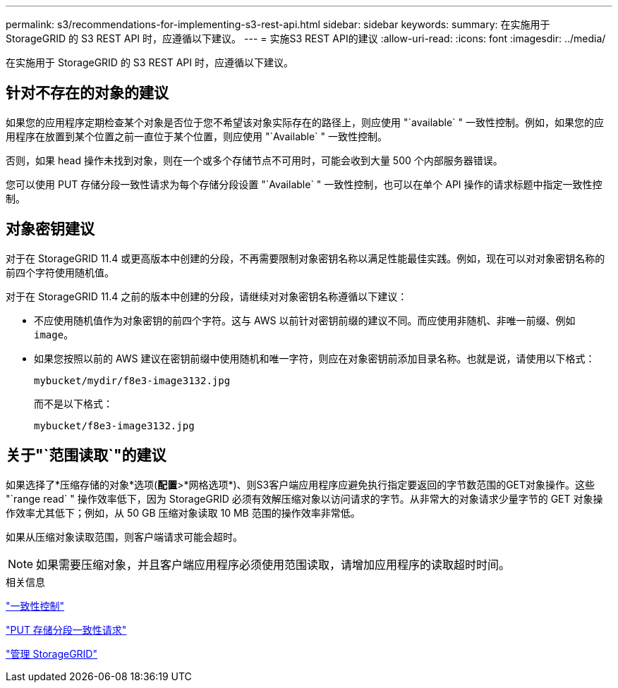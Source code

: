 ---
permalink: s3/recommendations-for-implementing-s3-rest-api.html 
sidebar: sidebar 
keywords:  
summary: 在实施用于 StorageGRID 的 S3 REST API 时，应遵循以下建议。 
---
= 实施S3 REST API的建议
:allow-uri-read: 
:icons: font
:imagesdir: ../media/


[role="lead"]
在实施用于 StorageGRID 的 S3 REST API 时，应遵循以下建议。



== 针对不存在的对象的建议

如果您的应用程序定期检查某个对象是否位于您不希望该对象实际存在的路径上，则应使用 "`available` " 一致性控制。例如，如果您的应用程序在放置到某个位置之前一直位于某个位置，则应使用 "`Available` " 一致性控制。

否则，如果 head 操作未找到对象，则在一个或多个存储节点不可用时，可能会收到大量 500 个内部服务器错误。

您可以使用 PUT 存储分段一致性请求为每个存储分段设置 "`Available` " 一致性控制，也可以在单个 API 操作的请求标题中指定一致性控制。



== 对象密钥建议

对于在 StorageGRID 11.4 或更高版本中创建的分段，不再需要限制对象密钥名称以满足性能最佳实践。例如，现在可以对对象密钥名称的前四个字符使用随机值。

对于在 StorageGRID 11.4 之前的版本中创建的分段，请继续对对象密钥名称遵循以下建议：

* 不应使用随机值作为对象密钥的前四个字符。这与 AWS 以前针对密钥前缀的建议不同。而应使用非随机、非唯一前缀、例如 `image`。
* 如果您按照以前的 AWS 建议在密钥前缀中使用随机和唯一字符，则应在对象密钥前添加目录名称。也就是说，请使用以下格式：
+
[listing]
----
mybucket/mydir/f8e3-image3132.jpg
----
+
而不是以下格式：

+
[listing]
----
mybucket/f8e3-image3132.jpg
----




== 关于"`范围读取`"的建议

如果选择了*压缩存储的对象*选项(*配置*>*网格选项*)、则S3客户端应用程序应避免执行指定要返回的字节数范围的GET对象操作。这些 "`range read` " 操作效率低下，因为 StorageGRID 必须有效解压缩对象以访问请求的字节。从非常大的对象请求少量字节的 GET 对象操作效率尤其低下；例如，从 50 GB 压缩对象读取 10 MB 范围的操作效率非常低。

如果从压缩对象读取范围，则客户端请求可能会超时。


NOTE: 如果需要压缩对象，并且客户端应用程序必须使用范围读取，请增加应用程序的读取超时时间。

.相关信息
link:consistency-controls.html["一致性控制"]

link:storagegrid-s3-rest-api-operations.html["PUT 存储分段一致性请求"]

link:../admin/index.html["管理 StorageGRID"]
